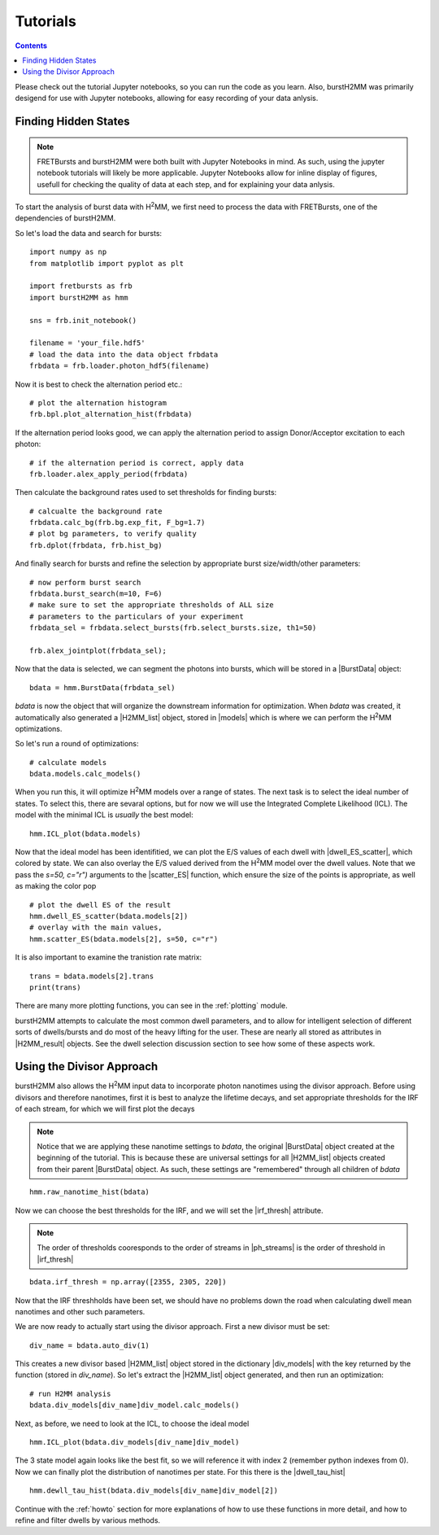 Tutorials
=========

.. contents::

Please check out the tutorial Jupyter notebooks, so you can run the code as you learn.
Also, burstH2MM was primarily desigend for use with Jupyter notebooks, allowing for easy recording of your data anlysis.


.. _tuthidden:

Finding Hidden States
---------------------

.. note::
    FRETBursts and burstH2MM were both built with Jupyter Notebooks in mind.
    As such, using the jupyter notebook tutorials will likely be more applicable.
    Jupyter Notebooks allow for inline display of figures, usefull for checking the quality of data at each step, and for explaining your data anlysis.


.. image:: images/workflow.png


To start the analysis of burst data with |H2MM|, we first need to process the data with FRETBursts, one of the dependencies of burstH2MM.

So let's load the data and search for bursts::

    import numpy as np
    from matplotlib import pyplot as plt

    import fretbursts as frb
    import burstH2MM as hmm

    sns = frb.init_notebook()

    filename = 'your_file.hdf5'
    # load the data into the data object frbdata
    frbdata = frb.loader.photon_hdf5(filename)

Now it is best to check the alternation period etc.::

    # plot the alternation histogram
    frb.bpl.plot_alternation_hist(frbdata)

.. image:: images/frbalthist.png

If the alternation period looks good, we can apply the alternation period to assign Donor/Acceptor excitation to each photon::

    # if the alternation period is correct, apply data
    frb.loader.alex_apply_period(frbdata)

Then calculate the background rates used to set thresholds for finding bursts::

    # calcualte the background rate
    frbdata.calc_bg(frb.bg.exp_fit, F_bg=1.7)
    # plot bg parameters, to verify quality
    frb.dplot(frbdata, frb.hist_bg)

.. image:: images/bghist.png

And finally search for bursts and refine the selection by appropriate burst size/width/other parameters::

    # now perform burst search
    frbdata.burst_search(m=10, F=6)
    # make sure to set the appropriate thresholds of ALL size
    # parameters to the particulars of your experiment
    frbdata_sel = frbdata.select_bursts(frb.select_bursts.size, th1=50)

    frb.alex_jointplot(frbdata_sel);

.. image:: images/alexjointplot.png

Now that the data is selected, we can segment the photons into bursts, which will be stored in a |BurstData| object::

    bdata = hmm.BurstData(frbdata_sel)

`bdata` is now the object that will organize the downstream information for optimization.
When `bdata` was created, it automatically also generated a |H2MM_list| object, stored in |models| which is where we can perform the |H2MM| optimizations.

.. _tutops:

So let's run a round of optimizations::

    # calculate models
    bdata.models.calc_models()

When you run this, it will optimize |H2MM| models over a range of states. The next task is to select the ideal number of states. To select this, there are sevaral options, but for now we will use the Integrated Complete Likelihood (ICL). The model with the minimal ICL is *usually* the best model::

    hmm.ICL_plot(bdata.models)

.. image:: images/iclplot.png

Now that the ideal model has been identifitied, we can plot the E/S values of each dwell with |dwell_ES_scatter|, which colored by state.
We can also overlay the E/S valued derived from the |H2MM| model over the dwell values. Note that we pass the `s=50, c="r")` arguments to the |scatter_ES| function, which ensure the size of the points is appropriate, as well as making the color pop ::

    # plot the dwell ES of the result
    hmm.dwell_ES_scatter(bdata.models[2])
    # overlay with the main values,
    hmm.scatter_ES(bdata.models[2], s=50, c="r")

.. image:: images/dwellES.png

It is also important to examine the tranistion rate matrix::

    trans = bdata.models[2].trans
    print(trans)

There are many more plotting functions, you can see in the :ref:`plotting` module.

burstH2MM attempts to calculate the most common dwell parameters, and to allow for intelligent selection of different sorts of dwells/bursts and do most of the heavy lifting for the user. These are nearly all stored as attributes in |H2MM_result| objects.
See the dwell selection discussion section to see how some of these aspects work.

Using the Divisor Approach
--------------------------

burstH2MM also allows the |H2MM| input data to incorporate photon nanotimes using the divisor approach.
Before using divisors and therefore nanotimes, first it is best to analyze the lifetime decays, and set appropriate thresholds for the IRF of each stream, for which we will first plot the decays

.. note::

    Notice that we are applying these nanotime settings to `bdata`, the original |BurstData| object created at the beginning of the tutorial.
    This is because these are universal settings for all |H2MM_list| objects created from their parent |BurstData| object.
    As such, these settings are "remembered" through all children of `bdata`

::

    hmm.raw_nanotime_hist(bdata)

.. image:: images/ntdec.png

Now we can choose the best thresholds for the IRF, and we will set the |irf_thresh| attribute.

.. note::

    The order of thresholds cooresponds to the order of streams in |ph_streams| is the order of threshold in |irf_thresh|

::

    bdata.irf_thresh = np.array([2355, 2305, 220])

Now that the IRF threshholds have been set, we should have no problems down the road when calculating dwell mean nanotimes and other such parameters.

We are now ready to actually start using the divisor approach.
First a new divisor must be set::

    div_name = bdata.auto_div(1)

This creates a new divisor based |H2MM_list| object stored in the dictionary |div_models| with the key returned by the function (stored in `div_name`).
So let's extract the |H2MM_list| object generated, and then run an optimization::

    # run H2MM analysis
    bdata.div_models[div_name]div_model.calc_models()

Next, as before, we need to look at the ICL, to choose the ideal model ::

    hmm.ICL_plot(bdata.div_models[div_name]div_model)

.. image:: images/diviclplot.png


The 3 state model again looks like the best fit, so we will reference it with index 2 (remember python indexes from 0).
Now we can finally plot the distribution of nanotimes per state.
For this there is the |dwell_tau_hist| ::

    hmm.dewll_tau_hist(bdata.div_models[div_name]div_model[2])

.. image:: images/dwellnthist.png

Continue with the :ref:`howto` section for more explanations of how to use these functions in more detail, and how to refine and filter dwells by various methods.


.. |H2MM| replace:: H\ :sup:`2`\ MM
.. |BurstData| replace:: :class:`BurstData <burstH2MM.BurstSort.BurstData>`
.. |H2MM_list| replace:: :class:`H2MM_list <burstH2MM.BurstSort.H2MM_list>`
.. |H2MM_result| replace:: :class:`H2MM_result <burstH2MM.BurstSort.H2MM_result>`
.. |models| replace:: :attr:`BurstData.models <burstH2MM.BurstSort.BurstData.models>`
.. |div_models| replace:: :attr:`BurstData.div_models <burstH2MM.BurstSort.BurstData.div_models>`
.. |irf_thresh| replace:: :attr:`BurstData.irf_thresh <burstH2MM.BurstSort.BurstData.irf_thresh>`
.. |ph_streams| replace:: :attr:`BurstData.ph_strearms <burstH2MM.BurstSort.BurstData.ph_streams>`
.. |dwell_tau_hist| replace:: :func:`dwell_tau_hist() <burstH2MM.Plotting.dwell_tau_hist>`
.. |dwell_ES_scatter| replace:: :func:`dwell_ES_scatter() `<burstH2MM.Plotting.dwell_ES_scatter>`
.. |scatter_ES| replace:: :func:`scatter_ES() <burstH2MM.Plotting.scatter_ES>` 
